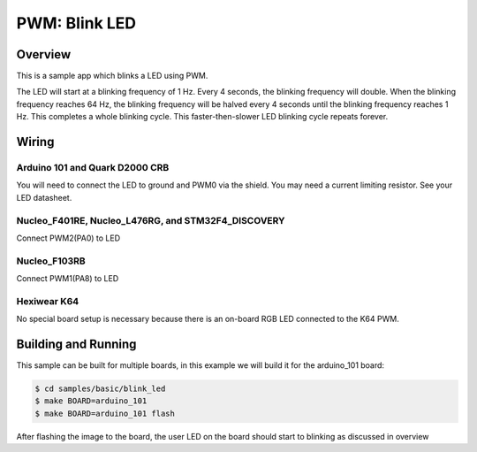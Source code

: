 .. _blink-led-sample:

PWM: Blink LED
##############

Overview
********

This is a sample app which blinks a LED using PWM.

The LED will start at a blinking frequency of 1 Hz. Every 4 seconds,
the blinking frequency will double. When the blinking frequency
reaches 64 Hz, the blinking frequency will be halved every 4 seconds
until the blinking frequency reaches 1 Hz. This completes a whole
blinking cycle. This faster-then-slower LED blinking cycle repeats forever.

Wiring
******

Arduino 101 and Quark D2000 CRB
===============================
You will need to connect the LED to ground and PWM0 via the shield.
You may need a current limiting resistor. See your LED datasheet.

Nucleo_F401RE, Nucleo_L476RG, and STM32F4_DISCOVERY
===================================================
Connect PWM2(PA0) to LED

Nucleo_F103RB
=============
Connect PWM1(PA8) to LED

Hexiwear K64
============
No special board setup is necessary because there is an on-board RGB LED
connected to the K64 PWM.

Building and Running
********************

This sample can be built for multiple boards, in this example we will build it
for the arduino_101 board:

.. code-block:: console

   $ cd samples/basic/blink_led
   $ make BOARD=arduino_101
   $ make BOARD=arduino_101 flash

After flashing the image to the board, the user LED on the board should start to
blinking as discussed in overview

